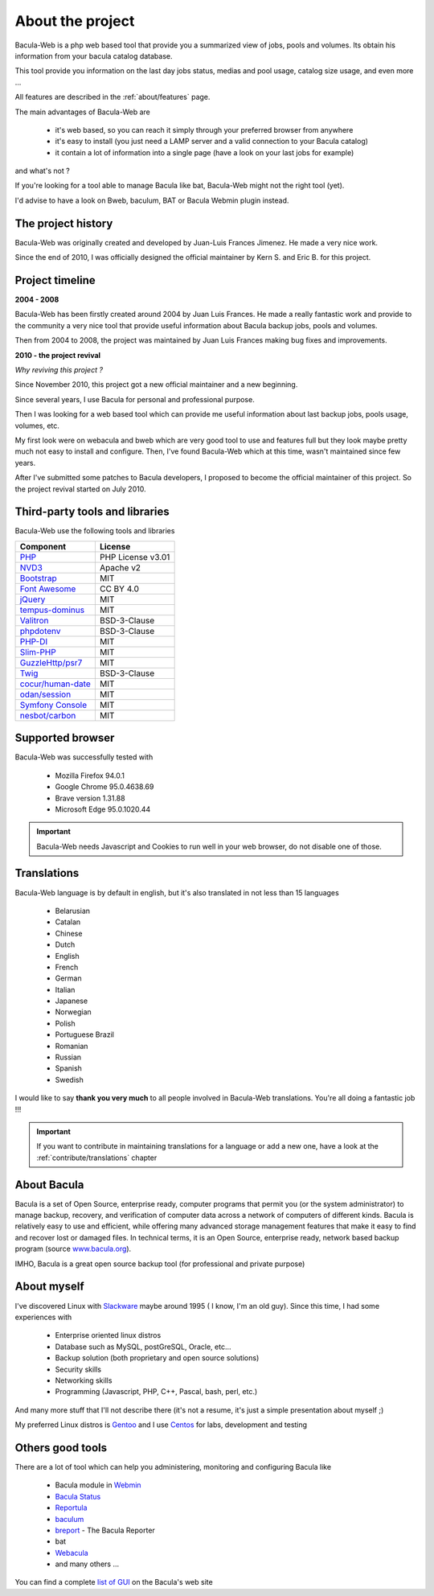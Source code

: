 .. _about/about:

About the project
=================

Bacula-Web is a php web based tool that provide you a summarized view of jobs, pools and volumes. Its obtain his information from your bacula catalog database.

This tool provide you information on the last day jobs status, medias and pool usage, catalog size usage, and even more ...

All features are described in the :ref:`about/features` page.

The main advantages of Bacula-Web are

   * it's web based, so you can reach it simply through your preferred browser from anywhere
   * it's easy to install (you just need a LAMP server and a valid connection to your Bacula catalog)
   * it contain a lot of information into a single page (have a look on your last jobs for example)

and what's not ?

If you're looking for a tool able to manage Bacula like bat, Bacula-Web might not the right tool (yet).

I'd advise to have a look on Bweb, baculum, BAT or Bacula Webmin plugin instead.

The project history
-------------------

Bacula-Web was originally created and developed by Juan-Luis Frances Jimenez.
He made a very nice work.

Since the end of 2010, I was officially designed the official maintainer by Kern S. and Eric B. for this project.

Project timeline
----------------

**2004 - 2008**

Bacula-Web has been firstly created around 2004 by Juan Luis Frances.
He made a really fantastic work and provide to the community a very nice tool that provide useful information about Bacula backup jobs, pools and volumes.

Then from 2004 to 2008, the  project was maintained by Juan Luis Frances making bug fixes and improvements.

**2010 - the project revival**

*Why reviving this project ?*

Since November 2010, this project got a new official maintainer and a new beginning.

Since several years, I use Bacula for personal and professional purpose.

Then I was looking for a web based tool which can provide me useful information about last backup jobs, pools usage, volumes, etc.

My first look were on webacula and bweb which are very good tool to use and features full but they look maybe pretty much not easy to install and configure.
Then, I've found Bacula-Web which at this time, wasn't maintained since few years.

After I've submitted some patches to Bacula developers, I proposed to become the official maintainer of this project. So the project revival started on July 2010.

Third-party tools and libraries
-------------------------------

Bacula-Web use the following tools and libraries

===========================  ================
Component                    License
===========================  ================
`PHP`_                       PHP License v3.01
`NVD3`_                      Apache v2
`Bootstrap`_                 MIT
`Font Awesome`_              CC BY 4.0
`jQuery`_                    MIT
`tempus-dominus`_            MIT
`Valitron`_                  BSD-3-Clause
`phpdotenv`_                 BSD-3-Clause
`PHP-DI`_                    MIT
`Slim-PHP`_                  MIT
`GuzzleHttp/psr7`_           MIT
`Twig`_                      BSD-3-Clause
`cocur/human-date`_          MIT
`odan/session`_              MIT
`Symfony Console`_           MIT
`nesbot/carbon`_             MIT
===========================  ================

Supported browser
-----------------

Bacula-Web was successfully tested with

   * Mozilla Firefox 94.0.1
   * Google Chrome 95.0.4638.69
   * Brave version 1.31.88
   * Microsoft Edge 95.0.1020.44

.. important:: Bacula-Web needs Javascript and Cookies to run well in your web browser, do not disable one of those.

Translations
------------

Bacula-Web language is by default in english, but it's also translated in not less than 15 languages 

   * Belarusian
   * Catalan
   * Chinese
   * Dutch
   * English
   * French
   * German
   * Italian
   * Japanese
   * Norwegian
   * Polish
   * Portuguese Brazil
   * Romanian
   * Russian
   * Spanish
   * Swedish

I would like to say **thank you very much** to all people involved in Bacula-Web translations. 
You're all doing a fantastic job !!! 

.. important:: If you want to contribute in maintaining translations for a language or add a new one, have a look at the :ref:`contribute/translations` chapter

About Bacula
------------

Bacula is a set of Open Source, enterprise ready, computer programs that permit you (or the system administrator) to manage backup, recovery, and verification of computer data across a network of computers of different kinds. Bacula is relatively easy to use and efficient, while offering many advanced storage management features that make it easy to find and recover lost or damaged files. In technical terms, it is an Open Source, enterprise ready, network based backup program (source `www.bacula.org`_).

IMHO, Bacula is a great open source backup tool (for professional and private purpose)

About myself
------------

I've discovered Linux with `Slackware`_ maybe around 1995 ( I know, I'm an old guy).
Since this time, I had some experiences with

   * Enterprise oriented linux distros
   * Database such as MySQL, postGreSQL, Oracle, etc...
   * Backup solution (both proprietary and open source solutions)
   * Security skills
   * Networking skills
   * Programming (Javascript, PHP, C++, Pascal, bash, perl, etc.)

And many more stuff that I'll not describe there (it's not a resume, it's just a simple presentation about myself ;)

My preferred Linux distros is `Gentoo`_ and I use `Centos`_ for labs, development and testing

Others good tools
-----------------

There are a lot of tool which can help you administering, monitoring and configuring Bacula like

   * Bacula module in `Webmin`_
   * `Bacula Status`_
   * `Reportula`_
   * `baculum`_
   * `breport`_ - The Bacula Reporter
   * bat
   * `Webacula`_
   * and many others ...
     
You can find a complete `list of GUI`_ on the Bacula's web site

.. _PHP: http://www.php.net
.. _NVD3: http://nvd3.org/
.. _Bootstrap: http://getbootstrap.com/
.. _Font Awesome: http://fontawesome.io/
.. _jQuery: http://jquery.com
.. _www.bacula.org: http://www.bacula.org
.. _Slackware: http://www.slackware.com/
.. _Gentoo: https://www.gentoo.org/
.. _Centos: https://www.centos.org/
.. _Webmin: http://www.webmin.com/index.html
.. _Bacula Status: https://github.com/evaldoprestes/baculastatus
.. _Reportula: https://www.reportula.org
.. _baculum: https://www.bacula.org/7.4.x-manuals/en/console/Baculum_Web_GUI_Tool.html
.. _breport: https://breport.sourceforge.net
.. _Webacula: https://webacula.sourceforge.net/
.. _list of GUI: https://www.bacula.org/manuals/en/console/console/GUI_Programs.html
.. _tempus-dominus: https://github.com/Eonasdan/tempus-dominus
.. _Valitron: https://github.com/vlucas/valitron
.. _phpdotenv: https://github.com/vlucas/phpdotenv
.. _PHP-DI: https://github.com/PHP-DI/PHP-DI
.. _Slim-PHP: https://github.com/slimphp/Slim
.. _GuzzleHttp/psr7: https://github.com/guzzle/psr7
.. _cocur/human-date: https://github.com/cocur/human-date
.. _odan/session: https://github.com/odan/session
.. _Twig: https://github.com/twigphp/Twig
.. _Symfony Console: https://github.com/symfony/console
.. _nesbot/carbon: https://github.com/briannesbitt/Carbon
